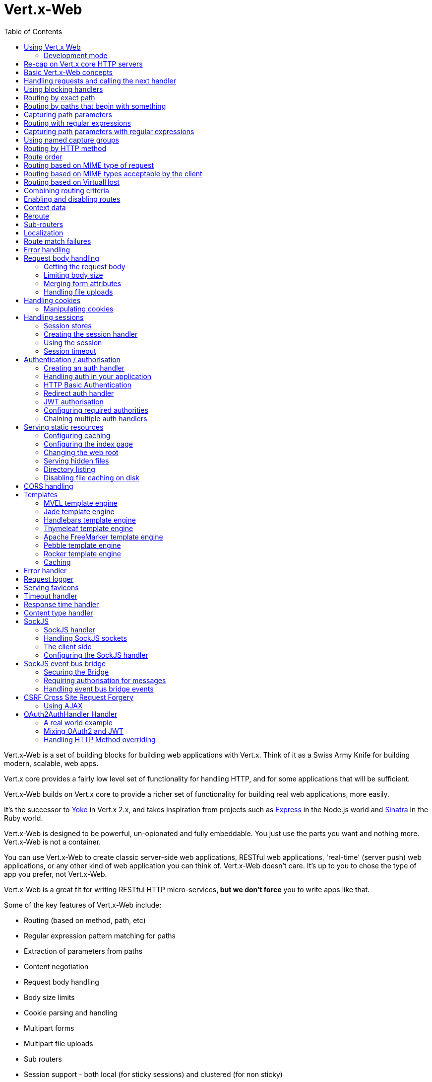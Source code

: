 = Vert.x-Web
:toc: left

Vert.x-Web is a set of building blocks for building web applications with Vert.x. Think of it as a Swiss Army Knife for building
modern, scalable, web apps.

Vert.x core provides a fairly low level set of functionality for handling HTTP, and for some applications
that will be sufficient.

Vert.x-Web builds on Vert.x core to provide a richer set of functionality for building real web applications, more
easily.

It's the successor to http://pmlopes.github.io/yoke/[Yoke] in Vert.x 2.x, and takes inspiration from projects such
as http://expressjs.com/[Express] in the Node.js world and http://www.sinatrarb.com/[Sinatra] in the Ruby world.

Vert.x-Web is designed to be powerful, un-opionated and fully embeddable. You just use the parts you want and nothing more.
Vert.x-Web is not a container.

You can use Vert.x-Web to create classic server-side web applications, RESTful web applications, 'real-time' (server push)
web applications, or any other kind of web application you can think of. Vert.x-Web doesn't care. It's up to you to chose
the type of app you prefer, not Vert.x-Web.

Vert.x-Web is a great fit for writing RESTful HTTP micro-services**, but we don't force** you to write apps like that.

Some of the key features of Vert.x-Web include:

* Routing (based on method, path, etc)
* Regular expression pattern matching for paths
* Extraction of parameters from paths
* Content negotiation
* Request body handling
* Body size limits
* Cookie parsing and handling
* Multipart forms
* Multipart file uploads
* Sub routers
* Session support - both local (for sticky sessions) and clustered (for non sticky)
* CORS (Cross Origin Resource Sharing) support
* Error page handler
* Basic Authentication
* Redirect based authentication
* Authorisation handlers
* JWT based authorization
* User/role/permission authorisation
* Favicon handling
* Template support for server side rendering, including support for the following template engines out of the box:
** Handlebars
** Jade,
** MVEL
** Thymeleaf
** Apache FreeMarker
** Pebble
** Rocker
* Response time handler
* Static file serving, including caching logic and directory listing.
* Request timeout support
* SockJS support
* Event-bus bridge
* CSRF Cross Site Request Forgery
* VirtualHost

Most features in Vert.x-Web are implemented as handlers so you can always write your own. We envisage many more being written
over time.

We'll discuss all these features in this manual.

== Using Vert.x Web

To use vert.x web, add the following dependency to the _dependencies_ section of your build descriptor:

* Maven (in your `pom.xml`):

[source,xml,subs="+attributes"]
----
<dependency>
  <groupId>io.vertx</groupId>
  <artifactId>vertx-web</artifactId>
  <version>${maven.version}</version>
</dependency>
----

* Gradle (in your `build.gradle` file):

[source,groovy,subs="+attributes"]
----
dependencies {
  compile 'io.vertx:vertx-web:${maven.version}'
}
----

=== Development mode

Vert.x Web by default operates in production mode.
You can switch the development mode by assigning the `dev` value to either:

* the `VERTXWEB_ENVIRONMENT` environment variable, or
* the `vertxweb.environment` system property

In development mode:

* template engine caches are disabled
* the `ErrorHandler` does not display exception details
* the `StaticHandler` does not handle cache headers
* the GraphiQL development tool is disabled

== Re-cap on Vert.x core HTTP servers

Vert.x-Web uses and exposes the API from Vert.x core, so it's well worth getting familiar with the basic concepts of writing
HTTP servers using Vert.x core, if you're not already.

The Vert.x core HTTP documentation goes into a lot of detail on this.

Here's a hello world web server written using Vert.x core. At this point there is no Vert.x-Web involved:

[source,java]
----
{@link examples.WebExamples#example1}
----

We create an HTTP server instance, and we set a request handler on it. The request handler will be called whenever
a request arrives on the server.

When that happens we are just going to set the content type to `text/plain`, and write `Hello World!` and end the
response.

We then tell the server to listen at port `8080` (default host is `localhost`).

You can run this, and point your browser at `http://localhost:8080` to verify that it works as expected.

== Basic Vert.x-Web concepts

Here's the 10000 foot view:

A {@link io.vertx.ext.web.Router} is one of the core concepts of Vert.x-Web. It's an object which maintains zero or more
{@link io.vertx.ext.web.Route Routes} .

A router takes an HTTP request and finds the first matching route for that request, and passes the request to that route.

The route can have a _handler_ associated with it, which then receives the request. You then _do something_ with the
request, and then, either end it or pass it to the next matching handler.

Here's a simple router example:

[source,$lang]
----
{@link examples.WebExamples#example2}
----

It basically does the same thing as the Vert.x Core HTTP server hello world example from the previous section,
but this time using Vert.x-Web.

We create an HTTP server as before, then we create a router. Once we've done that we create a simple route with
no matching criteria so it will match _all_ requests that arrive on the server.

We then specify a handler for that route. That handler will be called for all requests that arrive on the server.

The object that gets passed into the handler is a {@link io.vertx.ext.web.RoutingContext} - this contains
the standard Vert.x {@link io.vertx.core.http.HttpServerRequest} and {@link io.vertx.core.http.HttpServerResponse}
but also various other useful stuff that makes working with Vert.x-Web simpler.

For every request that is routed there is a unique routing context instance, and the same instance is passed to
all handlers for that request.

Once we've set up the handler, we set the request handler of the HTTP server to pass all incoming requests
to {@link io.vertx.ext.web.Router#handle}.

So, that's the basics. Now we'll look at things in more detail:

== Handling requests and calling the next handler

When Vert.x-Web decides to route a request to a matching route, it calls the handler of the route passing in an instance
of {@link io.vertx.ext.web.RoutingContext}. A route can have different handlers, that you can append using
{@link io.vertx.ext.web.Route#handler}

If you don't end the response in your handler, you should call {@link io.vertx.ext.web.RoutingContext#next} so another
matching route can handle the request (if any).

You don't have to call {@link io.vertx.ext.web.RoutingContext#next} before the handler has finished executing.
You can do this some time later, if you want:

[source,$lang]
----
{@link examples.WebExamples#example20}
----

In the above example `route1` is written to the response, then 5 seconds later `route2` is written to the response,
then 5 seconds later `route3` is written to the response and the response is ended.

Note, all this happens without any thread blocking.

== Using blocking handlers

Sometimes, you might have to do something in a handler that might block the event loop for some time, e.g. call
a legacy blocking API or do some intensive calculation.

You can't do that in a normal handler, so we provide the ability to set blocking handlers on a route.

A blocking handler looks just like a normal handler but it's called by Vert.x using a thread from the worker pool
not using an event loop.

You set a blocking handler on a route with {@link io.vertx.ext.web.Route#blockingHandler(io.vertx.core.Handler)}.
Here's an example:

[source,$lang]
----
{@link examples.WebExamples#example20_1}
----

By default, any blocking handlers executed on the same context (e.g. the same verticle instance) are _ordered_ - this
means the next one won't be executed until the previous one has completed. If you don't care about orderering and
don't mind your blocking handlers executing in parallel you can set the blocking handler specifying `ordered` as
false using {@link io.vertx.ext.web.Route#blockingHandler(io.vertx.core.Handler, boolean)}.

Note, if you need to process multipart form data from a blocking handler, you MUST use a non-blocking handler
      FIRST in order to call `setExpectMultipart(true)`. Here is an example:

[source,$lang]
----
{@link examples.WebExamples#example20_2}
----

== Routing by exact path

A route can be set-up to match the path from the request URI. In this case it will match any request which has a path
that's the same as the specified path.

In the following example the handler will be called for a request `/some/path/`. We also ignore trailing slashes
so it will be called for paths `/some/path` and `/some/path//` too:

[source,$lang]
----
{@link examples.WebExamples#example3}
----

== Routing by paths that begin with something

Often you want to route all requests that begin with a certain path. You could use a regex to do this, but a simply
way is to use an asterisk `*` at the end of the path when declaring the route path.

In the following example the handler will be called for any request with a URI path that starts with
`/some/path/`.

For example `/some/path/foo.html` and `/some/path/otherdir/blah.css` would both match.

[source,$lang]
----
{@link examples.WebExamples#example3_1}
----

With any path it can also be specified when creating the route:

[source,$lang]
----
{@link examples.WebExamples#example4}
----

== Capturing path parameters

It's possible to match paths using placeholders for parameters which are then available in the request
{@link io.vertx.core.http.HttpServerRequest#params}.

Here's an example

[source,$lang]
----
{@link examples.WebExamples#example4_1}
----

The placeholders consist of `:` followed by the parameter name. Parameter names consist of any alphabetic character,
numeric character or underscore.

In the above example, if a POST request is made to path: `/catalogue/products/tools/drill123/` then the route will match
and `productType` will receive the value `tools` and productID will receive the value `drill123`.

== Routing with regular expressions

Regular expressions can also be used to match URI paths in routes.

[source,$lang]
----
{@link examples.WebExamples#example5}
----

Alternatively the regex can be specified when creating the route:

[source,$lang]
----
{@link examples.WebExamples#example6}
----

== Capturing path parameters with regular expressions

You can also capture path parameters when using regular expressions, here's an example:

[source,$lang]
----
{@link examples.WebExamples#example6_1}
----

In the above example, if a request is made to path: `/tools/drill123/` then the route will match
and `productType` will receive the value `tools` and productID will receive the value `drill123`.

Captures are denoted in regular expressions with capture groups (i.e. surrounding the capture with round brackets)

== Using named capture groups

Using int index param names might be troublesome in some cases.
It's possible to use named capture groups in the regex path.

[source,$lang]
----
{@link examples.WebExamples#example6_2}
----

In the example above, named capture groups are mapped to path parameters of the same name as the group.

Additionally, you can still access group parameters as you would with normal groups (i.e. `params0, params1...`)

== Routing by HTTP method

By default a route will match all HTTP methods.

If you want a route to only match for a specific HTTP method you can use {@link io.vertx.ext.web.Route#method}

[source,$lang]
----
{@link examples.WebExamples#example7}
----

Or you can specify this with a path when creating the route:

[source,$lang]
----
{@link examples.WebExamples#example8}
----

If you want to route for a specific HTTP method you can also use the methods such as {@link io.vertx.ext.web.Router#get},
{@link io.vertx.ext.web.Router#post} and {@link io.vertx.ext.web.Router#put} named after the HTTP
method name. For example:

[source,$lang]
----
{@link examples.WebExamples#example8_1}
----

If you want to specify a route will match for more than HTTP method you can call {@link io.vertx.ext.web.Route#method}
multiple times:

[source,$lang]
----
{@link examples.WebExamples#example9}
----

== Route order

By default routes are matched in the order they are added to the router.

When a request arrives the router will step through each route and check if it matches, if it matches then
the handler for that route will be called.

If the handler subsequently calls {@link io.vertx.ext.web.RoutingContext#next} the handler for the next
matching route (if any) will be called. And so on.

Here's an example to illustrate this:

[source,$lang]
----
{@link examples.WebExamples#example10}
----

In the above example the response will contain:

----
route1
route2
route3
----

As the routes have been called in that order for any request that starts with `/some/path`.

If you want to override the default ordering for routes, you can do so using {@link io.vertx.ext.web.Route#order},
specifying an integer value.

Routes are assigned an order at creation time corresponding to the order in which they were added to the router, with
the first route numbered `0`, the second route numbered `1`, and so on.

By specifying an order for the route you can override the default ordering. Order can also be negative, e.g. if you
want to ensure a route is evaluated before route number `0`.

Let's change the ordering of route2 so it runs before route1:

[source,$lang]
----
{@link examples.WebExamples#example11}
----

then the response will now contain:

----
route2
route1
route3
----

If two matching routes have the same value of order, then they will be called in the order they were added.

You can also specify that a route is handled last, with {@link io.vertx.ext.web.Route#last}

Note: Route order can be specified only before you configure an handler!

== Routing based on MIME type of request

You can specify that a route will match against matching request MIME types using {@link io.vertx.ext.web.Route#consumes}.

In this case, the request will contain a `content-type` header specifying the MIME type of the request body.
This will be matched against the value specified in {@link io.vertx.ext.web.Route#consumes}.

Basically, `consumes` is describing which MIME types the handler can _consume_.

Matching can be done on exact MIME type matches:

[source,$lang]
----
{@link examples.WebExamples#example12}
----

Multiple exact matches can also be specified:

[source,$lang]
----
{@link examples.WebExamples#example13}
----

Matching on wildcards for the sub-type is supported:

[source,$lang]
----
{@link examples.WebExamples#example14}
----

And you can also match on the top level type

[source,$lang]
----
{@link examples.WebExamples#example15}
----

If you don't specify a `/` in the consumers, it will assume you meant the sub-type.

== Routing based on MIME types acceptable by the client

The HTTP `accept` header is used to signify which MIME types of the response are acceptable to the client.

An `accept` header can have multiple MIME types separated by '`,`'.

MIME types can also have a `q` value appended to them* which signifies a weighting to apply if more than one
response MIME type is available matching the accept header. The q value is a number between 0 and 1.0.
If omitted it defaults to 1.0.

For example, the following `accept` header signifies the client will accept a MIME type of only `text/plain`:

 Accept: text/plain

With the following the client will accept `text/plain` or `text/html` with no preference.

 Accept: text/plain, text/html

With the following the client will accept `text/plain` or `text/html` but prefers `text/html` as it has a higher
`q` value (the default value is q=1.0)

 Accept: text/plain; q=0.9, text/html

If the server can provide both text/plain and text/html it should provide the text/html in this case.

By using {@link io.vertx.ext.web.Route#produces} you define which MIME type(s) the route produces, e.g. the
following handler produces a response with MIME type `application/json`.

[source,java]
----
{@link examples.WebExamples#example16}
----

In this case the route will match with any request with an `accept` header that matches `application/json`.

Here are some examples of `accept` headers that will match:

 Accept: application/json
 Accept: application/*
 Accept: application/json, text/html
 Accept: application/json;q=0.7, text/html;q=0.8, text/plain

You can also mark your route as producing more than one MIME type. If this is the case, then you use
{@link io.vertx.ext.web.RoutingContext#getAcceptableContentType} to find out the actual MIME type that
was accepted.

[source,$lang]
----
{@link examples.WebExamples#example17}
----

In the above example, if you sent a request with the following `accept` header:

 Accept: application/json; q=0.7, text/html

Then the route would match and `acceptableContentType` would contain `text/html` as both are
acceptable but that has a higher `q` value.

== Routing based on VirtualHost

You can configure that a `Route` will match against the request hostname.

Request are checked against the `Host` header to a match and patterns allow the usage of `*` wildcards, as for
example `*.vertx.io` or fully domain names as `www.vertx.io`.

[source,$lang]
----
{@link examples.WebExamples#example56}
----

== Combining routing criteria

You can combine all the above routing criteria in many different ways, for example:

[source,$lang]
----
{@link examples.WebExamples#example18}
----

== Enabling and disabling routes

You can disable a route with {@link io.vertx.ext.web.Route#disable}. A disabled route will be ignored when matching.

You can re-enable a disabled route with {@link io.vertx.ext.web.Route#enable}

== Context data

You can use the context data in the {@link io.vertx.ext.web.RoutingContext} to maintain any data that you
want to share between handlers for the lifetime of the request.

Here's an example where one handler sets some data in the context data and a subsequent handler retrieves it:

You can use the {@link io.vertx.ext.web.RoutingContext#put} to put any object, and
{@link io.vertx.ext.web.RoutingContext#get} to retrieve any object from the context data.

A request sent to path `/some/path/other` will match both routes.

[source,$lang]
----
{@link examples.WebExamples#example21}
----

[language, java]
Alternatively you can access the entire context data map with {@link io.vertx.ext.web.RoutingContext#data}.

== Reroute

Until now all routing mechanism allow you to handle your requests in a sequential way, however there might be times
where you will want to go back. Since the context does not expose any information about the previous or next handler,
mostly because this information is dynamic there is a way to restart the whole routing from the start of the current
Router.

[source,$lang]
----
{@link examples.WebExamples#example55}
----

So from the code you can see that if a request arrives at `/some/path` if first add a value to the context, then
moves to the next handler that re routes the request to `/some/path/B` which terminates the request.

You can reroute based on a new path or based on a new path and method. Note however that rerouting based on method
might introduce security issues since for example a usually safe GET request can become a DELETE.

Reroute is also allowed on the failure handler, however due to the nature of re router when called the current status
code and failure reason are reset. In order the rerouted handler should generate the correct status code if needed,
for example:

[source,$lang]
----
{@link examples.WebExamples#example55b}
----

It should be clear that reroute works on `paths`, so if you need to preserve and or add state across reroutes, one
should use the `RoutingContext` object. For example you want to reroute to a new path with a extra parameter:

[source,$lang]
----
{@link examples.WebExamples#example55c}
----

Even though the wrong reroute path will warn you that the query string is ignored, the reroute will happen since the
implementation will strip any query string or html fragment from the path.


== Sub-routers

Sometimes if you have a lot of handlers it can make sense to split them up into multiple routers. This is also useful
if you want to reuse a set of handlers in a different application, rooted at a different path root.

To do this you can mount a router at a _mount point_ in another router. The router that is mounted is called a
_sub-router_. Sub routers can mount other sub routers so you can have several levels of sub-routers if you like.

Let's look at a simple example of a sub-router mounted with another router.

This sub-router will maintain the set of handlers that corresponds to a simple fictional REST API. We will mount that on another
router. The full implementation of the REST API is not shown.

Here's the sub-router:

[source,$lang]
----
{@link examples.WebExamples#example22}
----

If this router was used as a top level router, then GET/PUT/DELETE requests to urls like `/products/product1234`
would invoke the  API.

However, let's say we already have a web-site as described by another router:

[source,$lang]
----
{@link examples.WebExamples#example23}
----

We can now mount the sub router on the main router, against a mount point, in this case `/productsAPI`

[source,$lang]
----
{@link examples.WebExamples#example24}
----

This means the REST API is now accessible via paths like: `/productsAPI/products/product1234`

== Localization

Vert.x Web parses the `Accept-Language` header and provides some helper methods to identify which is the preferred
locale for a client or the sorted list of preferred locales by quality.

[source,$lang]
----
{@link examples.WebExamples#example57}
----

The main method {@link io.vertx.ext.web.RoutingContext#acceptableLocales} will return the ordered list of locales the
user understands, if you're only interested in the user prefered locale then the helper:
{@link io.vertx.ext.web.RoutingContext#preferredLocale} will return the 1st element of the list or `null` if no
locale was provided by the user.

== Route match failures

If no routes match for any particular request, Vert.x-Web will signal an error depending on match failure:

* 404 If no route matches the path
* 405 If a route matches the path but don't match the HTTP Method
* 406 If a route matches the path and the method but It can't provide a response with a content type matching `Accept` header
* 415 If a route matches the path and the method but It can't accept the `Content-type`
* 400 If a route matches the path and the method but It can't accept an empty body

You can manually manage those failures using {@link io.vertx.ext.web.Router#errorHandler}

== Error handling

As well as setting handlers to handle requests you can also set handlers to handle failures in routing.

Failure handlers are used with the exact same route matching criteria that you use with normal handlers.

For example you can provide a failure handler that will only handle failures on certain paths, or for certain HTTP methods.

This allows you to set different failure handlers for different parts of your application.

Here's an example failure handler that will only be called for failure that occur when routing to GET requests
to paths that start with `/somepath/`:

[source,$lang]
----
{@link examples.WebExamples#example25}
----

Failure routing will occur if a handler throws an exception, or if a handler calls
{@link io.vertx.ext.web.RoutingContext#fail} specifying an HTTP status code to deliberately signal a failure.

If an exception is caught from a handler this will result in a failure with status code `500` being signalled.

When handling the failure, the failure handler is passed the routing context which also allows the failure or failure code
to be retrieved so the failure handler can use that to generate a failure response.

[source,$lang]
----
{@link examples.WebExamples#example26}
----

For the eventuality that an error occurs when running the error handler related usage of not allowed characters in
status message header, then the original status message will be changed to the default message from the error code.
This is a tradeoff to keep the semantics of the HTTP protocol working instead of abruptly creash and close the socket
without properly completing the protocol.

== Request body handling

The {@link io.vertx.ext.web.handler.BodyHandler} allows you to retrieve request bodies, limit body sizes and handle
file uploads.

You should make sure a body handler is on a matching route for any requests that require this functionality.

The usage of this handler requires that it is installed as soon as possible in the router since it needs
to install handlers to consume the HTTP request body and this must be done before executing any async call.

[source,$lang]
----
{@link examples.WebExamples#example27}
----

=== Getting the request body

If you know the request body is JSON, then you can use {@link io.vertx.ext.web.RoutingContext#getBodyAsJson},
if you know it's a string you can use {@link io.vertx.ext.web.RoutingContext#getBodyAsString}, or to
retrieve it as a buffer use {@link io.vertx.ext.web.RoutingContext#getBody()}.

=== Limiting body size

To limit the size of a request body, create the body handler then use {@link io.vertx.ext.web.handler.BodyHandler#setBodyLimit(long)}
to specifying the maximum body size, in bytes. This is useful to avoid running out of memory with very large bodies.

If an attempt to send a body greater than the maximum size is made, an HTTP status code of 413 - `Request Entity Too Large`,
will be sent.

There is no body limit by default.

=== Merging form attributes

By default, the body handler will merge any form attributes into the request parameters. If you don't want this behaviour
you can use disable it with {@link io.vertx.ext.web.handler.BodyHandler#setMergeFormAttributes(boolean)}.

=== Handling file uploads

Body handler is also used to handle multi-part file uploads.

If a body handler is on a matching route for the request, any file uploads will be automatically streamed to the
uploads directory, which is `file-uploads` by default.

Each file will be given an automatically generated file name, and the file uploads will be available on the routing
context with {@link io.vertx.ext.web.RoutingContext#fileUploads()}.

Here's an example:

[source,$lang]
----
{@link examples.WebExamples#example28}
----

Each file upload is described by a {@link io.vertx.ext.web.FileUpload} instance, which allows various properties
such as the name, file-name and size to be accessed.

== Handling cookies

Vert.x-Web has cookies support using the {@link io.vertx.ext.web.handler.CookieHandler}.

You should make sure a cookie handler is on a matching route for any requests that require this functionality.

[source,$lang]
----
{@link examples.WebExamples#example29}
----

=== Manipulating cookies

You use {@link io.vertx.ext.web.RoutingContext#getCookie(String)} to retrieve
a cookie by name, or use {@link io.vertx.ext.web.RoutingContext#cookies()} to retrieve the entire set.

To remove a cookie, use {@link io.vertx.ext.web.RoutingContext#removeCookie(String)}.

To add a cookie use {@link io.vertx.ext.web.RoutingContext#addCookie(Cookie)}.

The set of cookies will be written back in the response automatically when the response headers are written so the
browser can store them.

Cookies are described by instances of {@link io.vertx.ext.web.Cookie}. This allows you to retrieve the name,
value, domain, path and other normal cookie properties.

Here's an example of querying and adding cookies:

[source,$lang]
----
{@link examples.WebExamples#example30}
----

== Handling sessions

Vert.x-Web provides out of the box support for sessions.

Sessions last between HTTP requests for the length of a browser session and give you a place where you can add
session-scope information, such as a shopping basket.

Vert.x-Web uses session cookies to identify a session. The session cookie is temporary and will be deleted by your browser
when it's closed.

We don't put the actual data of your session in the session cookie - the cookie simply uses an identifier to look-up
the actual session on the server. The identifier is a random UUID generated using a secure random, so it should
be effectively unguessable.

Cookies are passed across the wire in HTTP requests and responses so it's always wise to make sure you are using
HTTPS when sessions are being used. Vert.x will warn you if you attempt to use sessions over straight HTTP.

To enable sessions in your application you must have a {@link io.vertx.ext.web.handler.SessionHandler}
on a matching route before your application logic.

The session handler handles the creation of session cookies and the lookup of the session so you don't have to do
that yourself.

=== Session stores

To create a session handler you need to have a session store instance. The session store is the object that
holds the actual sessions for your application.

The session store is responsible for holding a secure pseudo random number generator in order to guarantee secure session
ids. This PRNG is independent of the store which means that given a session id from store A one cannot derive the
session id of store B since they have different seeds and states.

By default this PRNG uses a mixed mode, blocking for seeding, non blocking for generating. The PRNG will also reseed
every 5 minutes with 64bits of new entropy. However this can all be configured using the system properties:

* io.vertx.ext.auth.prng.algorithm e.g.: SHA1PRNG
* io.vertx.ext.auth.prng.seed.interval e.g.: 1000 (every second)
* io.vertx.ext.auth.prng.seed.bits e.g.: 128

Most users should not need to configure these values unless if you notice that the performance of your application is
being affected by the PRNG algorithm.

Vert.x-Web comes with two session store implementations out of the box, and you can also write your own if you prefer.

The implementations are expected to follow the `ServiceLoader` conventions and all stores that are available at runtime
from the classpath will be exposed. When more than 1 implementations are available the first one that can be
instantiated and configured with success becomes the default. If none is available, then the default depends on the mode
Vert.x was created. If cluster mode is available the the clustered session store is the default otherwise the local
storage is the default.

==== Local session store

With this store, sessions are stored locally in memory and only available in this instance.

This store is appropriate if you have just a single Vert.x instance of you are using sticky sessions in your application
and have configured your load balancer to always route HTTP requests to the same Vert.x instance.

If you can't ensure your requests will all terminate on the same server then don't use this store as your
requests might end up on a server which doesn't know about your session.

Local session stores are implemented by using a shared local map, and have a reaper which clears out expired sessions.

The reaper interval can be configured with a json message with the key: `reaperInterval`.

Here are some examples of creating a local {@link io.vertx.ext.web.sstore.SessionStore}

[source,$lang]
----
{@link examples.WebExamples#example31}
----

==== Clustered session store

With this store, sessions are stored in a distributed map which is accessible across the Vert.x cluster.

This store is appropriate if you're _not_ using sticky sessions, i.e. your load balancer is distributing different
requests from the same browser to different servers.

Your session is accessible from any node in the cluster using this store.

To you use a clustered session store you should make sure your Vert.x instance is clustered.

Here are some examples of creating a clustered {@link io.vertx.ext.web.sstore.SessionStore}

[source,$lang]
----
{@link examples.WebExamples#example32}
----

=== Creating the session handler

Once you've created a session store you can create a session handler, and add it to a route. You should make sure
your session handler is routed to before your application handlers.

You'll also need to include a {@link io.vertx.ext.web.handler.CookieHandler} as the session handler uses cookies to
lookup the session. The cookie handler should be before the session handler when routing.

Here's an example:

[source,$lang]
----
{@link examples.WebExamples#example33}
----

The session handler will ensure that your session is automatically looked up (or created if no session exists)
from the session store and set on the routing context before it gets to your application handlers.

=== Using the session

In your handlers you can access the session instance with {@link io.vertx.ext.web.RoutingContext#session()}.

You put data into the session with {@link io.vertx.ext.web.Session#put(String, Object)},
you get data from the session with {@link io.vertx.ext.web.Session#get(String)}, and you remove
data from the session with {@link io.vertx.ext.web.Session#remove(String)}.

The keys for items in the session are always strings. The values can be any type for a local session store, and for
a clustered session store they can be any basic type, or {@link io.vertx.core.buffer.Buffer}, {@link io.vertx.core.json.JsonObject},
{@link io.vertx.core.json.JsonArray} or a serializable object, as the values have to serialized across the cluster.

Here's an example of manipulating session data:

[source,$lang]
----
{@link examples.WebExamples#example34}
----

Sessions are automatically written back to the store after after responses are complete.

You can manually destroy a session using {@link io.vertx.ext.web.Session#destroy()}. This will remove the session
from the context and the session store. Note that if there is no session a new one will be automatically created
for the next request from the browser that's routed through the session handler.

=== Session timeout

Sessions will be automatically timed out if they are not accessed for a time greater than the timeout period. When
a session is timed out, it is removed from the store.

Sessions are automatically marked as accessed when a request arrives and the session is looked up and and when the
response is complete and the session is stored back in the store.

You can also use {@link io.vertx.ext.web.Session#setAccessed()} to manually mark a session as accessed.

The session timeout can be configured when creating the session handler. Default timeout is 30 minutes.

== Authentication / authorisation

Vert.x comes with some out-of-the-box handlers for handling both authentication and authorisation.

=== Creating an auth handler

To create an auth handler you need an instance of {@link io.vertx.ext.auth.AuthProvider}. Auth provider is
used for authentication and authorisation of users. Vert.x provides several auth provider instances out of the box
in the vertx-auth project. For full information on auth providers and how to use and configure them
please consult the auth documentation.

Here's a simple example of creating a basic auth handler given an auth provider.

[source,$lang]
----
{@link examples.WebExamples#example37}
----

=== Handling auth in your application

Let's say you want all requests to paths that start with `/private/` to be subject to auth. To do that you make sure
your auth handler is before your application handlers on those paths:

[source,$lang]
----
{@link examples.WebExamples#example38}
----

If the auth handler has successfully authenticated and authorised the user it will inject a {@link io.vertx.ext.auth.User}
object into the {@link io.vertx.ext.web.RoutingContext} so it's available in your handlers with:
{@link io.vertx.ext.web.RoutingContext#user()}.

If you want your User object to be stored in the session so it's available between requests so you don't have to
authenticate on each request, then you should make sure you have a session handler and a user session handler on matching
routes before the auth handler.

Once you have your user object you can also programmatically use the methods on it to authorise the user.

If you want to cause the user to be logged out you can call {@link io.vertx.ext.web.RoutingContext#clearUser()}
on the routing context.

=== HTTP Basic Authentication

http://en.wikipedia.org/wiki/Basic_access_authentication[HTTP Basic Authentication] is a simple means of authentication
that can be appropriate for simple applications.

With basic auth, credentials are sent unencrypted across the wire in HTTP headers so it's essential that you serve
your application using HTTPS not HTTP.

With basic auth, if a user requests a resource that requires authorisation, the basic auth handler will send back
a `401` response with the header `WWW-Authenticate` set. This prompts the browser to show a log-in dialogue and
prompt the user to enter their username and password.

The request is made to the resource again, this time with the `Authorization` header set, containing the username
and password encoded in Base64.

When the basic auth handler receives this information, it calls the configured {@link io.vertx.ext.auth.AuthProvider}
with the username and password to authenticate the user. If the authentication is successful the handler attempts
to authorise the user. If that is successful then the routing of the request is allowed to continue to the application
handlers, otherwise a `403` response is returned to signify that access is denied.

The auth handler can be set-up with a set of authorities that are required for access to the resources to
be granted.

=== Redirect auth handler

With redirect auth handling the user is redirected to towards a login page in the case they are trying to access
a protected resource and they are not logged in.

The user then fills in the login form and submits it. This is handled by the server which authenticates
the user and, if authenticated redirects the user back to the original resource.

To use redirect auth you configure an instance of {@link io.vertx.ext.web.handler.RedirectAuthHandler} instead of a
basic auth handler.

You will also need to setup handlers to serve your actual login page, and a handler to handle the actual login itself.
To handle the login we provide a prebuilt handler {@link io.vertx.ext.web.handler.FormLoginHandler} for the purpose.

Here's an example of a simple app, using a redirect auth handler on the default redirect url `/loginpage`.

[source,$lang]
----
{@link examples.WebExamples#example39}
----

=== JWT authorisation

With JWT authorisation resources can be protected by means of permissions and users without enough rights are denied
access. You need to add the `io.vertx:vertx-auth-jwt:${maven.version}` dependency to use `JWTAuthProvider`

To use this handler there are 2 steps involved:

* Setup an handler to issue tokens (or rely on a 3rd party)
* Setup the handler to filter the requests

Please note that these 2 handlers should be only available on HTTPS, not doing so allows sniffing the tokens in
transit which leads to session hijacking attacks.

Here's an example on how to issue tokens:

[source,$lang]
----
{@link examples.WebExamples#example50}
----

Now that your client has a token all it is required is that forall* consequent request the HTTP header
`Authorization` is filled with: `Bearer <token>` e.g.:

[source,$lang]
----
{@link examples.WebExamples#example51}
----

JWT allows you to add any information you like to the token itself. By doing this there is no state in the server
which allows you to scale your applications without need for clustered session data. In order to add data to the
token, during the creation of the token just add data to the JsonObject parameter:

[source,$lang]
----
{@link examples.WebExamples#example52}
----

And the same when consuming:

[source,$lang]
----
{@link examples.WebExamples#example53}
----

=== Configuring required authorities

With any auth handler you can also configure required authorities to access the resource.

By default, if no authorities are configured then it is sufficient to be logged in to access the resource, otherwise
the user must be both logged in (authenticated) and have the required authorities.

Here's an example of configuring an app so that different authorities are required for different parts of the
app. Note that the meaning of the authorities is determined by the underlying auth provider that you use. E.g. some
may support a role/permission based model but others might use another model.

[source,$lang]
----
{@link examples.WebExamples#example40}
----

=== Chaining multiple auth handlers

There are times when you want to support multiple authN/authZ mechanisms in a single application. For this you can
use the {@link io.vertx.ext.web.handler.ChainAuthHandler}. The chain auth handler will attempt to perform
authentication on a chain of handlers. The chain works both for AuthN and AuthZ, so if the authentication is valid
at a given handler of the chain, then that same handler will be used to perform authorization (if requested).

It is important to know that some handlers require specific providers, for example:

* The {@link io.vertx.ext.web.handler.JWTAuthHandler} requires {@link io.vertx.ext.auth.jwt.JWTAuth}.
* The {@link io.vertx.ext.web.handler.DigestAuthHandler} requires {@link io.vertx.ext.auth.htdigest.HtdigestAuth}.
* The {@link io.vertx.ext.web.handler.OAuth2AuthHandler} requires {@link io.vertx.ext.auth.oauth2.OAuth2Auth}.

So it is not expected that the providers will be shared across all handlers. There are cases where one can share the
provider across handlers, for example:

* The {@link io.vertx.ext.web.handler.BasicAuthHandler} can take any provider.
* The {@link io.vertx.ext.web.handler.RedirectAuthHandler} can take any provider.

So say that you want to create an application that accepts both `HTTP Basic Authentication` and `Form Redirect`. You
would start configuring your chain as:

[source,$lang]
----
{@link examples.WebExamples#example63}
----

So when a user makes a request without a `Authorization` header, this means that the chain will fail to authenticate
with the basic auth handler and will attempt to authenticate with the redirect handler. Since the redirect handler
always redirects you will be sent to the login form that you configured in that handler.

Like the normal routing in vertx-web, auth chaning is a sequence, so if you would prefer to fallback to your browser
asking for the user credentials using HTTP Basic authentication instead of the redirect all you need to to is reverse
the order of appending to the chain.

Now assume that you make a request where you provide the header `Authorization` with the value `Basic [token]`. In
this case the basic auth handler will attempt to authenticate and if it is sucessful the chain will stop and
vertx-web will continue to process your handlers. If the token is not valid, for example bad username/password, then
the chain will continue to the following entry. In this specific case the redirect auth handler.

== Serving static resources

Vert.x-Web comes with an out of the box handler for serving static web resources so you can write static web servers
very easily.

To serve static resources such as `.html`, `.css`, `.js` or any other static resource, you use an instance of
{@link io.vertx.ext.web.handler.StaticHandler}.

Any requests to paths handled by the static handler will result in files being served from a directory on the file system
or from the classpath. The default static file directory is `webroot` but this can be configured.

In the following example all requests to paths starting with `/static/` will get served from the directory `webroot`:

[source,$lang]
----
{@link examples.WebExamples#example41}
----

For example, if there was a request with path `/static/css/mystyles.css` the static serve will look for a file in the
directory `webroot/css/mystyle.css`.

It will also look for a file on the classpath called `webroot/css/mystyle.css`. This means you can package up all your
static resources into a jar file (or fatjar) and distribute them like that.

When Vert.x finds a resource on the classpath for the first time it extracts it and caches it in a temporary directory
on disk so it doesn't have to do this each time.

The handler will handle range aware requests. When a client makes a request to a static resource, the handler will
notify that it can handle range aware request by stating the unit on the `Accept-Ranges` header. Further requests
that contain the `Range` header with the correct unit and start and end indexes will then receive partial responses
with the correct `Content-Range` header.

=== Configuring caching

By default the static handler will set cache headers to enable browsers to effectively cache files.

Vert.x-Web sets the headers `cache-control`,`last-modified`, and `date`.

`cache-control` is set to `max-age=86400` by default. This corresponds to one day. This can be configured with
{@link io.vertx.ext.web.handler.StaticHandler#setMaxAgeSeconds(long)} if required.

If a browser sends a GET or a HEAD request with an `if-modified-since` header and the resource has not been modified
since that date, a `304` status is returned which tells the browser to use its locally cached resource.

If handling of cache headers is not required, it can be disabled with {@link io.vertx.ext.web.handler.StaticHandler#setCachingEnabled(boolean)}.

When cache handling is enabled Vert.x-Web will cache the last modified date of resources in memory, this avoids a disk hit
to check the actual last modified date every time.

Entries in the cache have an expiry time, and after that time, the file on disk will be checked again and the cache
entry updated.

If you know that your files never change on disk, then the cache entry will effectively never expire. This is the
default.

If you know that your files might change on disk when the server is running then you can set files read only to false with
{@link io.vertx.ext.web.handler.StaticHandler#setFilesReadOnly(boolean)}.

To enable the maximum number of entries that can be cached in memory at any one time you can use
{@link io.vertx.ext.web.handler.StaticHandler#setMaxCacheSize(int)}.

To configure the expiry time of cache entries you can use {@link io.vertx.ext.web.handler.StaticHandler#setCacheEntryTimeout(long)}.

=== Configuring the index page

Any requests to the root path `/` will cause the index page to be served. By default the index page is `index.html`.
This can be configured with {@link io.vertx.ext.web.handler.StaticHandler#setIndexPage(String)}.

=== Changing the web root

By default static resources will be served from the directory `webroot`. To configure this use
{@link io.vertx.ext.web.handler.StaticHandler#setWebRoot(String)}.

=== Serving hidden files

By default the serve will serve hidden files (files starting with `.`).

If you do not want hidden files to be served you can configure it with {@link io.vertx.ext.web.handler.StaticHandler#setIncludeHidden(boolean)}.

=== Directory listing

The server can also perform directory listing. By default directory listing is disabled. To enabled it use
{@link io.vertx.ext.web.handler.StaticHandler#setDirectoryListing(boolean)}.

When directory listing is enabled the content returned depends on the content type in the `accept` header.

For `text/html` directory listing, the template used to render the directory listing page can be configured with
{@link io.vertx.ext.web.handler.StaticHandler#setDirectoryTemplate(String)}.

=== Disabling file caching on disk

By default, Vert.x will cache files that are served from the classpath into a file on disk in a sub-directory of a
directory called `.vertx` in the current working directory. This is mainly useful when deploying services as
fatjars in production where serving a file from the classpath every time can be slow.

In development this can cause a problem, as if you update your static content while the server is running, the
cached file will be served not the updated file.

To disable file caching you can provide your vert.x options the property `fileResolverCachingEnabled` to `false`. For
backwards compatibility it will also default that value to the system property `vertx.disableFileCaching`. E.g. you
could set up a run configuration in your IDE to set this when running your main class.


== CORS handling

http://en.wikipedia.org/wiki/Cross-origin_resource_sharing[Cross Origin Resource Sharing] is a safe mechanism for
allowing resources to be requested from one domain and served from another.

Vert.x-Web includes a handler {@link io.vertx.ext.web.handler.CorsHandler} that handles the CORS protocol for you.

Here's an example:

[source,$lang]
----
{@link examples.WebExamples#example41_0_1}
----

////
TODO more CORS docs
////

== Templates

Vert.x-Web includes dynamic page generation capabilities by including out of the box support for several popular template
engines. You can also easily add your own.

Template engines are described by {@link io.vertx.ext.web.common.template.TemplateEngine}. In order to render a template
{@link io.vertx.ext.web.common.template.TemplateEngine#render} is used.

The simplest way to use templates is not to call the template engine directly but to use the
{@link io.vertx.ext.web.handler.TemplateHandler}.
This handler calls the template engine for you based on the path in the HTTP request.

By default the template handler will look for templates in a directory called `templates`. This can be configured.

The handler will return the results of rendering with a content type of `text/html` by default. This can also be configured.

When you create the template handler you pass in an instance of the template engine you want. Template engines are
not embedded in vertx-web so, you need to configure your project to access them. Configuration is provided for
each template engine.

Here are some examples:

////
These examples are not using the traditional "transcoding" as they use an API providing in another project.
////

[language, java]
----
[source, java]
\----
TemplateEngine engine = HandlebarsTemplateEngine.create();
TemplateHandler handler = TemplateHandler.create(engine);

// This will route all GET requests starting with /dynamic/ to the template handler
// E.g. /dynamic/graph.hbs will look for a template in /templates/graph.hbs
router.get("/dynamic/*").handler(handler);

// Route all GET requests for resource ending in .hbs to the template handler
router.getWithRegex(".+\\.hbs").handler(handler);
\----
----

[language, groovy]
----
[source, groovy]
\----
import io.vertx.groovy.ext.web.templ.HandlebarsTemplateEngine
import io.vertx.groovy.ext.web.handler.TemplateHandler

def engine = HandlebarsTemplateEngine.create()
def handler = TemplateHandler.create(engine)

// This will route all GET requests starting with /dynamic/ to the template handler
// E.g. /dynamic/graph.hbs will look for a template in /templates/graph.hbs
router.get("/dynamic/*").handler(handler)

// Route all GET requests for resource ending in .hbs to the template handler
router.getWithRegex(".+\\.hbs").handler(handler)
\----
----

[language, ruby]
----
[source, ruby]
\----
require 'vertx-web/handlebars_template_engine'
require 'vertx-web/template_handler'

engine = VertxWeb::HandlebarsTemplateEngine.create()
handler = VertxWeb::TemplateHandler.create(engine)

# This will route all GET requests starting with /dynamic/ to the template handler
# E.g. /dynamic/graph.hbs will look for a template in /templates/graph.hbs
router.get("/dynamic/*").handler(&handler.method(:handle))

# Route all GET requests for resource ending in .hbs to the template handler
router.get_with_regex(".+\\.hbs").handler(&handler.method(:handle))
\----
----

[language, js]
----
[source, javascript]
\----
var HandlebarsTemplateEngine = require("vertx-web-js/handlebars_template_engine");
var TemplateHandler = require("vertx-web-js/template_handler");

var engine = HandlebarsTemplateEngine.create();
var handler = TemplateHandler.create(engine);

// This will route all GET requests starting with /dynamic/ to the template handler
// E.g. /dynamic/graph.hbs will look for a template in /templates/graph.hbs
router.get("/dynamic/*").handler(handler.handle);

// Route all GET requests for resource ending in .hbs to the template handler
router.getWithRegex(".+\\.hbs").handler(handler.handle);
\----
----

=== MVEL template engine

To use MVEL, you need to add the following _dependency_ to your project:
`${maven.groupId}:vertx-web-templ-mvel:${maven.version}`. Create an instance of the MVEL template engine using:
`io.vertx.ext.web.templ.mvel.MVELTemplateEngine#create(io.vertx.core.Vertx)`

When using the MVEL template engine, it will by default look for
templates with the `.templ` extension if no extension is specified in the file name.

The routing context {@link io.vertx.ext.web.RoutingContext} is available
in the MVEL template as the `context` variable, this means you can render the template based on anything in the context
including the request, response, session or context data.

Here are some examples:

----
The request path is @{context.request().path()}

The variable 'foo' from the session is @{context.session().get('foo')}

The value 'bar' from the context data is @{context.get('bar')}
----

Please consult the http://mvel.codehaus.org/MVEL+2.0+Templating+Guide[MVEL templates documentation] for how to write
MVEL templates.

=== Jade template engine

To use the Jade template engine, you need to add the following _dependency_ to your project:
`${maven.groupId}:vertx-web-templ-jade:${maven.version}`. Create an instance of the Jade template engine using:
`io.vertx.ext.web.templ.jade.JadeTemplateEngine#create(io.vertx.core.Vertx)`.

When using the Jade template engine, it will by default look for
templates with the `.jade` extension if no extension is specified in the file name.

The routing context {@link io.vertx.ext.web.RoutingContext} is available
in the Jade template as the `context` variable, this means you can render the template based on anything in the context
including the request, response, session or context data.

Here are some examples:

----
!!! 5
html
  head
    title= context.get('foo') + context.request().path()
  body
----

Please consult the https://github.com/neuland/jade4j[Jade4j documentation] for how to write
Jade templates.

=== Handlebars template engine

To use Handlebars, you need to add the following _dependency_ to your project:
`${maven.groupId}:vertx-web-templ-handlebars:${maven.version}`. Create an instance of the Handlebars template engine
using: `io.vertx.ext.web.templ.handlebars.HandlebarsTemplateEngine#create(io.vertx.core.Vertx)`.

When using the Handlebars template engine, it will by default look for
templates with the `.hbs` extension if no extension is specified in the file name.

Handlebars templates are not able to call arbitrary methods in objects so we can't just pass the routing context
into the template and let the template introspect it like we can with other template engines.

Instead, the context {@link io.vertx.ext.web.RoutingContext#data()} is available in the template.

If you want to have access to other data like the request path, request params or session data you should
add it the context data in a handler before the template handler. For example:

[source,$lang]
----
{@link examples.WebExamples#example41_2}
----

Please consult the https://github.com/jknack/handlebars.java[Handlebars Java port documentation] for how to write
handlebars templates.

=== Thymeleaf template engine

To use Thymeleaf, you need to add the following _dependency_ to your project:
`${maven.groupId}:vertx-web-templ-thymeleaf:${maven.version}`. Create an instance of the Thymeleaf template engine
using: `io.vertx.ext.web.templ.thymeleaf.ThymeleafTemplateEngine#create(io.vertx.core.Vertx)`.

When using the Thymeleaf template engine, it will by default look for
templates with the `.html` extension if no extension is specified in the file name.

The routing context {@link io.vertx.ext.web.RoutingContext} is available
in the Thymeleaf template as the `context` variable, this means you can render the template based on anything in the context
including the request, response, session or context data.

Here are some examples:

----
[snip]
<p th:text="${context.get('foo')}"></p>
<p th:text="${context.get('bar')}"></p>
<p th:text="${context.normalisedPath()}"></p>
<p th:text="${context.request().params().get('param1')}"></p>
<p th:text="${context.request().params().get('param2')}"></p>
[snip]
----

Please consult the http://www.thymeleaf.org/[Thymeleaf documentation] for how to write
Thymeleaf templates.

=== Apache FreeMarker template engine

To use Apache FreeMarker, you need to add the following _dependency_ to your project:
`${maven.groupId}:vertx-web-templ-freemarker:${maven.version}`. Create an instance of the Apache FreeMarker template engine
using: `io.vertx.ext.web.templ.Engine#create()`.

When using the Apache FreeMarker template engine, it will by default look for
templates with the `.ftl` extension if no extension is specified in the file name.

The routing context {@link io.vertx.ext.web.RoutingContext} is available
in the Apache FreeMarker template as the `context` variable, this means you can render the template based on anything in the context
including the request, response, session or context data.

Here are some examples:

----
[snip]
<p th:text="${context.foo}"></p>
<p th:text="${context.bar}"></p>
<p th:text="${context.normalisedPath()}"></p>
<p th:text="${context.request().params().param1}"></p>
<p th:text="${context.request().params().param2}"></p>
[snip]
----

Please consult the http://www.freemarker.org/[Apache FreeMarker documentation] for how to write
Apache FreeMarker templates.

=== Pebble template engine

To use Pebble, you need to add the following _dependency_ to your project:
`io.vertx:vertx-web-templ-pebble:${maven.version}`. Create an instance of the Pebble template engine
using: `io.vertx.ext.web.templ.pebble.PebbleTemplateEngine#create(vertx)`.

When using the Pebble template engine, it will by default look for
templates with the `.peb` extension if no extension is specified in the file name.

The routing context `link:../../apidocs/io/vertx/ext/web/RoutingContext.html[RoutingContext]` is available
in the Pebble template as the `context` variable, this means you can render the template based on anything in the context
including the request, response, session or context data.

Here are some examples:

----
[snip]
<p th:text="{{context.foo}}"></p>
<p th:text="{{context.bar}}"></p>
<p th:text="{{context.normalisedPath()}}"></p>
<p th:text="{{context.request().params().param1}}"></p>
<p th:text="{{context.request().params().param2}}"></p>
[snip]
----

Please consult the http://www.mitchellbosecke.com/pebble/home/[Pebble documentation] for how to write
Pebble templates.

=== Rocker template engine

To use Rocker, then add `io.vertx:vertx-web-templ-rocker:${maven.version}` as a dependency to your project.
You can then create a Rocker template engine instance with `io.vertx.ext.web.templ.rocker#create()`.

The values of the JSON context object passed to the `render` method are then exposed as template parameters.
Given:

----
[snip]
final JsonObject context = new JsonObject()
  .put("foo", "badger")
  .put("bar", "fox")
  .put("context", new JsonObject().put("path", "/foo/bar"));

engine.render(context, "somedir/TestRockerTemplate2", render -> {
  // (...)
});
[snip]
----

then the template can be as the following `somedir/TestRockerTemplate2.rocker.html` resource file:

----
@import io.vertx.core.json.JsonObject
@args (JsonObject context, String foo, String bar)
Hello @foo and @bar
Request path is @context.getString("path")
----

=== Caching

Many of the engines support caching of the compiled templates. The cache is stored inside a vert.x shared data local map
which allows the engines to share the same cache across several verticles in a efficient and safe way.

==== Disabling caching

During development you might want to disable template caching so that the template gets reevaluated on each request.
In order to do this you need to set the system property: `vertxweb.environment` or environment variable
`VERTXWEB_ENVIRONMENT` to `dev` or `development`. By default caching is always enabled.

== Error handler

You can render your own errors using a template handler or otherwise but Vert.x-Web also includes an out of the boxy
"pretty" error handler that can render error pages for you.

The handler is {@link io.vertx.ext.web.handler.ErrorHandler}. To use the error handler just set it as a
failure handler for any paths that you want covered.

== Request logger

Vert.x-Web includes a handler {@link io.vertx.ext.web.handler.LoggerHandler} that you can use to log HTTP requests.
You should mount this handler before any handler that could fail the `RoutingContext`

By default requests are logged to the Vert.x logger which can be configured to use JUL logging, log4j or SLF4J.

See {@link io.vertx.ext.web.handler.LoggerFormat}.

== Serving favicons

Vert.x-Web includes the handler {@link io.vertx.ext.web.handler.FaviconHandler} especially for serving favicons.

Favicons can be specified using a path to the filesystem, or by default Vert.x-Web will look for a file on the classpath
with the name `favicon.ico`. This means you bundle the favicon in the jar of your application.

== Timeout handler

Vert.x-Web includes a timeout handler that you can use to timeout requests if they take too long to process.

This is configured using an instance of {@link io.vertx.ext.web.handler.TimeoutHandler}.

If a request times out before the response is written a `503` response will be returned to the client.

Here's an example of using a timeout handler which will timeout all requests to paths starting with `/foo` after 5
seconds:

[source,$lang]
----
{@link examples.WebExamples#example42}
----

== Response time handler

This handler sets the header `x-response-time` response header containing the time from when the request was received
to when the response headers were written, in ms., e.g.:

 x-response-time: 1456ms

== Content type handler

The `ResponseContentTypeHandler` can set the `Content-Type` header automatically.
Suppose we are building a RESTful web application. We need to set the content type in all our handlers:

[source,$lang]
----
{@link examples.WebExamples#manualContentType(io.vertx.ext.web.Router)}
----

If the API surface becomes pretty large, setting the content type can become cumbersome.
To avoid this situation, add the `ResponseContentTypeHandler` to the corresponding routes:

[source,$lang]
----
{@link examples.WebExamples#contentTypeHandler(io.vertx.ext.web.Router)}
----

The handler gets the approriate content type from {@link io.vertx.ext.web.RoutingContext#getAcceptableContentType()}.
As a consequence, you can easily share the same handler to produce data of different types:

[source,$lang]
----
{@link examples.WebExamples#mostAcceptableContentTypeHandler(io.vertx.ext.web.Router)}
----

== SockJS

SockJS is a client side JavaScript library and protocol which provides a simple WebSocket-like interface allowing you
to make connections to SockJS servers irrespective of whether the actual browser or network will allow real WebSockets.

It does this by supporting various different transports between browser and server, and choosing one at run-time
according to browser and network capabilities.

All this is transparent to you - you are simply presented with the WebSocket-like interface which _just works_.

Please see the https://github.com/sockjs/sockjs-client[SockJS website] for more information on SockJS.

=== SockJS handler

Vert.x provides an out of the box handler called {@link io.vertx.ext.web.handler.sockjs.SockJSHandler} for
using SockJS in your Vert.x-Web applications.

You should create one handler per SockJS application using {@link io.vertx.ext.web.handler.sockjs.SockJSHandler#create}.
You can also specify configuration options when creating the instance. The configuration options are described with
an instance of {@link io.vertx.ext.web.handler.sockjs.SockJSHandlerOptions}.

[source,$lang]
----
{@link examples.WebExamples#example43}
----

=== Handling SockJS sockets

On the server-side you set a handler on the SockJS handler, and
this will be called every time a SockJS connection is made from a client:

The object passed into the handler is a {@link io.vertx.ext.web.handler.sockjs.SockJSSocket}. This has a familiar
socket-like interface which you can read and write to similarly to a {@link io.vertx.core.net.NetSocket} or
a {@link io.vertx.core.http.WebSocket}. It also implements {@link io.vertx.core.streams.ReadStream} and
{@link io.vertx.core.streams.WriteStream} so you can pump it to and from other read and write streams.

Here's an example of a simple SockJS handler that simply echoes back any back any data that it reads:

[source,$lang]
----
{@link examples.WebExamples#example44}
----

=== The client side

In client side JavaScript you use the SockJS client side library to make connections.

You can find that http://cdn.jsdelivr.net/sockjs/0.3.4/sockjs.min.js[here].

Full details for using the SockJS JavaScript client are on the https://github.com/sockjs/sockjs-client[SockJS website],
but in summary you use it something like this:

----
var sock = new SockJS('http://mydomain.com/myapp');

sock.onopen = function() {
  console.log('open');
};

sock.onmessage = function(e) {
  console.log('message', e.data);
};

sock.onevent = function(event, message) {
  console.log('event: %o, message:%o', event, message);
  return true; // in order to signal that the message has been processed
};

sock.onunhandled = function(json) {
  console.log('this message has no address:', json);
};

sock.onclose = function() {
  console.log('close');
};

sock.send('test');

sock.close();
----

=== Configuring the SockJS handler

The handler can be configured with various options using {@link io.vertx.ext.web.handler.sockjs.SockJSHandlerOptions}.

`insertJSESSIONID`:: Insert a JSESSIONID cookie so load-balancers ensure requests for a specific SockJS session
are always routed to the correct server. Default is `true`.
`sessionTimeout`:: The server sends a `close` event when a client receiving connection have not been seen for a while.
This delay is configured by this setting. By default the `close` event will be emitted when a receiving
connection wasn't seen for 5 seconds.
`heartbeatInterval`:: In order to keep proxies and load balancers from closing long running http
requests we need to pretend that the connection is active and send a heartbeat packet once in a while.
This setting controls how often this is done. By default a heartbeat packet is sent every 25 seconds.
`maxBytesStreaming`:: Most streaming transports save responses on the client side and don't free memory used
by delivered messages. Such transports need to be garbage-collected once in a while. `max_bytes_streaming` sets a
minimum number of bytes that can be send over a single http streaming request before it will be closed. After that
client needs to open new request. Setting this value to one effectively disables streaming and will make streaming
transports to behave like polling transports. The default value is 128K.
`libraryURL`:: Transports which don't support cross-domain communication natively ('eventsource' to name one)
use an iframe trick. A simple page is served from the SockJS server (using its foreign domain) and is placed in an
invisible iframe. Code run from this iframe doesn't need to worry about cross-domain issues, as it's being run from
domain local to the SockJS server. This iframe also does need to load SockJS javascript client library, and this option
lets you specify its url (if you're unsure, point it to the latest minified SockJS client release, this is the default).
The default value is `http://cdn.jsdelivr.net/sockjs/0.3.4/sockjs.min.js`
`disabledTransports`:: This is a list of transports that you want to disable. Possible values are
WEBSOCKET, EVENT_SOURCE, HTML_FILE, JSON_P, XHR.

== SockJS event bus bridge

Vert.x-Web comes with a built-in SockJS socket handler called the event bus bridge which effectively extends the server-side
Vert.x event bus into client side JavaScript.

This creates a distributed event bus which not only spans multiple Vert.x instances on the server side, but includes
client side JavaScript running in browsers.

We can therefore create a huge distributed bus encompassing many browsers and servers. The browsers don't have to
be connected to the same server as long as the servers are connected.

This is done by providing a simple client side JavaScript library called `vertx-eventbus.js` which provides an API
very similar to the server-side Vert.x event-bus API, which allows you to send and publish messages to the event bus
and register handlers to receive messages.

This JavaScript library uses the JavaScript SockJS client to tunnel the event bus traffic over SockJS connections
terminating at at a {@link io.vertx.ext.web.handler.sockjs.SockJSHandler} on the server-side.

A special SockJS socket handler is then installed on the {@link io.vertx.ext.web.handler.sockjs.SockJSHandler} which
handles the SockJS data and bridges it to and from the server side event bus.

To activate the bridge you simply call
{@link io.vertx.ext.web.handler.sockjs.SockJSHandler#bridge(io.vertx.ext.web.handler.sockjs.BridgeOptions)} on the
SockJS handler.

[source,$lang]
----
{@link examples.WebExamples#example45}
----

In client side JavaScript you use the 'vertx-eventbus.js` library to create connections to the event bus and to send
and receive messages:

[source,html]
----
<script src="http://cdn.jsdelivr.net/sockjs/0.3.4/sockjs.min.js"></script>
<script src='vertx-eventbus.js'></script>

<script>

var eb = new EventBus('http://localhost:8080/eventbus');

eb.onopen = function() {

  // set a handler to receive a message
  eb.registerHandler('some-address', function(error, message) {
    console.log('received a message: ' + JSON.stringify(message));
  });

  // send a message
  eb.send('some-address', {name: 'tim', age: 587});

}

</script>
----

The first thing the example does is to create a instance of the event bus

[source,javascript]
----
var eb = new EventBus('http://localhost:8080/eventbus');
----

The parameter to the constructor is the URI where to connect to the event bus. Since we create our bridge with
the prefix `eventbus` we will connect there.

You can't actually do anything with the connection until it is opened. When it is open the `onopen` handler will be called.

The bridge supports automatic reconnection, with configurable delay and backoff options.

[source,javascript]
----
var eb = new EventBus('http://localhost:8080/eventbus');
eb.enableReconnect(true);
eb.onopen = function() {}; // Set up handlers here, will be called on initial connection and all reconnections
eb.onreconnect = function() {}; // Optional, will only be called on reconnections

// Alternatively, pass in an options object
var options = {
    vertxbus_reconnect_attempts_max: Infinity, // Max reconnect attempts
    vertxbus_reconnect_delay_min: 1000, // Initial delay (in ms) before first reconnect attempt
    vertxbus_reconnect_delay_max: 5000, // Max delay (in ms) between reconnect attempts
    vertxbus_reconnect_exponent: 2, // Exponential backoff factor
    vertxbus_randomization_factor: 0.5 // Randomization factor between 0 and 1
};

var eb2 = new EventBus('http://localhost:8080/eventbus', options);
eb2.enableReconnect(true);
// Set up handlers...
----

You can retrieve the client library using a dependency manager:

* Maven (in your `pom.xml`):

[source,xml,subs="+attributes"]
----
<dependency>
  <groupId>${maven.groupId}</groupId>
  <artifactId>${maven.artifactId}</artifactId>
  <version>${maven.version}</version>
  <classifier>client</classifier>
  <type>js</type>
</dependency>
----

* Gradle (in your `build.gradle` file):

[source,groovy,subs="+attributes"]
----
compile '${maven.groupId}:${maven.artifactId}:${maven.version}:client'
----

The library is also available on:

* https://www.npmjs.com/package/vertx3-eventbus-client[NPM]
* https://github.com/vert-x3/vertx-bus-bower[Bower]
* https://cdnjs.com/libraries/vertx[cdnjs]

Notice that the API has changed between the 3.0.0 and 3.1.0 version. Please check the changelog. The previous client
is still compatible and can still be used, but the new client offers more feature and is closer to the vert.x
event bus API.

=== Securing the Bridge

If you started a bridge like in the above example without securing it, and attempted to send messages through
it you'd find that the messages mysteriously disappeared. What happened to them?

For most applications you probably don't want client side JavaScript being able to send just any message to any
handlers on the server side or to all other browsers.

For example, you may have a service on the event bus which allows data to be accessed or deleted. We don't want
badly behaved or malicious clients being able to delete all the data in your database!

Also, we don't necessarily want any client to be able to listen in on any event bus address.

To deal with this, a SockJS bridge will by default refuse to let through any messages. It's up to you to tell the
bridge what messages are ok for it to pass through. (There is an exception for reply messages which are always allowed through).

In other words the bridge acts like a kind of firewall which has a default _deny-all_ policy.

Configuring the bridge to tell it what messages it should pass through is easy.

You can specify which _matches_ you want to allow for inbound and outbound traffic using the
{@link io.vertx.ext.web.handler.sockjs.BridgeOptions} that you pass in when calling bridge.

Each match is a {@link io.vertx.ext.web.handler.sockjs.PermittedOptions} object:

{@link io.vertx.ext.web.handler.sockjs.PermittedOptions#setAddress}:: This represents the exact address the message is being sent to. If you want to allow messages based on
an exact address you use this field.
{@link io.vertx.ext.web.handler.sockjs.PermittedOptions#setAddressRegex}:: This is a regular expression that will be matched against the address. If you want to allow messages
based on a regular expression you use this field. If the `address` field is specified this field will be ignored.
{@link io.vertx.ext.web.handler.sockjs.PermittedOptions#setMatch}:: This allows you to allow messages based on their structure. Any fields in the match must exist in the
message with the same values for them to be allowed. This currently only works with JSON messages.

If a message is _in-bound_ (i.e. being sent from client side JavaScript to the server) when it is received Vert.x-Web
will look through any inbound permitted matches. If any match, it will be allowed through.

If a message is _out-bound_ (i.e. being sent from the server to client side JavaScript) before it is sent to the client
Vert.x-Web will look through any outbound permitted matches. If any match, it will be allowed through.

The actual matching works as follows:

If an `address` field has been specified then the `address` must match _exactly_ with the address of the message
for it to be considered matched.

If an `address` field has not been specified and an `addressRegex` field has been specified then the regular expression
in `address_re` must match with the address of the message for it to be considered matched.

If a `match` field has been specified, then also the structure of the message must match. Structuring matching works
by looking at all the fields and values in the match object and checking they all exist in the actual message body.

Here's an example:

[source,$lang]
----
{@link examples.WebExamples#example46}
----

=== Requiring authorisation for messages

The event bus bridge can also be configured to use the Vert.x-Web authorisation functionality to require
authorisation for messages, either in-bound or out-bound on the bridge.

To do this, you can add extra fields to the match described in the previous section that determine what authority is
required for the match.

To declare that a specific authority for the logged-in user is required in order to access allow the messages you use the
{@link io.vertx.ext.web.handler.sockjs.PermittedOptions#setRequiredAuthority(String)} field.

Here's an example:

[source,$lang]
----
{@link examples.WebExamples#example47}
----

For the user to be authorised they must be first logged in and secondly have the required authority.

To handle the login and actually auth you can configure the normal Vert.x auth handlers. For example:

[source,$lang]
----
{@link examples.WebExamples#example48}
----

=== Handling event bus bridge events

If you want to be notified when an event occurs on the bridge you can provide a handler when calling
{@link io.vertx.ext.web.handler.sockjs.SockJSHandler#bridge(io.vertx.ext.web.handler.sockjs.BridgeOptions, io.vertx.core.Handler)}.

Whenever an event occurs on the bridge it will be passed to the handler. The event is described by an instance of
{@link io.vertx.ext.web.handler.sockjs.BridgeEvent}.

The event can be one of the following types:

SOCKET_CREATED:: This event will occur when a new SockJS socket is created.
SOCKET_IDLE:: This event will occur when SockJS socket is on idle for longer period of time than initially configured.
SOCKET_PING:: This event will occur when the last ping timestamp is updated for the SockJS socket.
SOCKET_CLOSED:: This event will occur when a SockJS socket is closed.
SEND:: This event will occur when a message is attempted to be sent from the client to the server.
PUBLISH:: This event will occur when a message is attempted to be published from the client to the server.
RECEIVE:: This event will occur when a message is attempted to be delivered from the server to the client.
REGISTER:: This event will occur when a client attempts to register a handler.
UNREGISTER:: This event will occur when a client attempts to unregister a handler.

The event enables you to retrieve the type using {@link io.vertx.ext.web.handler.sockjs.BridgeEvent#type()} and
inspect the raw message of the event using {@link io.vertx.ext.web.handler.sockjs.BridgeEvent#getRawMessage()}.

The raw message is a JSON object with the following structure:

----
{
  "type": "send"|"publish"|"receive"|"register"|"unregister",
  "address": the event bus address being sent/published/registered/unregistered
  "body": the body of the message
}
----

The event is also an instance of {@link io.vertx.core.Future}. When you are finished handling the event you can
complete the future with `true` to enable further processing.

If you don't want the event to be processed you can complete the future with `false`. This is a useful feature that
enables you to do your own filtering on messages passing through the bridge, or perhaps apply some fine grained
authorisation or metrics.

Here's an example where we reject all messages flowing through the bridge if they contain the word "Armadillos".

[source,$lang]
----
{@link examples.WebExamples#example49}
----

Here's an example how to configure and handle SOCKET_IDLE bridge event type.
Notice `setPingTimeout(5000)` which says that if ping message doesn't arrive from client within 5 seconds
then the SOCKET_IDLE bridge event would be triggered.

[source,$lang]
----
{@link examples.WebExamples#handleSocketIdle}
----

In client side JavaScript you use the 'vertx-eventbus.js` library to create connections to the event bus and to send and receive messages:

[source,html]
----
<script src="http://cdn.jsdelivr.net/sockjs/0.3.4/sockjs.min.js"></script>
<script src='vertx-eventbus.js'></script>

<script>

var eb = new EventBus('http://localhost:8080/eventbus', {"vertxbus_ping_interval": 300000}); // sends ping every 5 minutes.

eb.onopen = function() {

 // set a handler to receive a message
 eb.registerHandler('some-address', function(error, message) {
   console.log('received a message: ' + JSON.stringify(message));
 });

 // send a message
 eb.send('some-address', {name: 'tim', age: 587});
}

</script>
----

The first thing the example does is to create a instance of the event bus

[source,javascript]
----
var eb = new EventBus('http://localhost:8080/eventbus', {"vertxbus_ping_interval": 300000});
----

The 2nd parameter to the constructor tells the sockjs library to send ping message every 5 minutes. since the server
was configured to expect ping every 5 seconds -> `SOCKET_IDLE` would be triggered on the server.


You can also amend the raw message, e.g. change the body. For messages that are flowing in from the client you can
also add headers to the message, here's an example:

[source,$lang]
----
{@link examples.WebExamples#example48_1}
----

== CSRF Cross Site Request Forgery

CSRF or sometimes also known as XSRF is a technique by which an unauthorized site can gain your user's private data.
Vert.x-Web includes a handler {@link io.vertx.ext.web.handler.CSRFHandler} that you can use to prevent cross site
request forgery requests.

On each get request under this handler a cookie is added to the response with a unique token. Clients are then
expected to return this token back in a header. Since cookies are sent it is required that the cookie handler is also
present on the router.

When developing non single page applications that rely on the User-Agent to perform the `POST` action, Headers cannot
be specified on HTML Forms. In order to solve this problem the header value will also be checked if and only if no
header was present in the Form attributes under the same name as the header, e.g.:

[source,html]
---
<form action="/submit" method="POST">
<input type="hidden" name="X-XSRF-TOKEN" value="abracadabra">
</form>
---

It is the responsibility of the user to fill in the right value for the form field. Users who prefer to use an HTML
only solution can fill this value by fetching the the token value from the routing context under the key `X-XSRF-TOKEN`
or the header name they have chosen during the instantiation of the `CSRFHandler` object.

[source,$lang]
----
{@link examples.WebExamples#example54}
----

=== Using AJAX

When accessing protected routes via ajax both the csrf token will need to be passed in the request. Typically this is
done using a request header, as adding a request header can typically be done at a central location easily without
payload modification.

The CSRF token is obtained from the server side context under the key `X-XSRF-TOKEN` (unless you specified a different
name). This token needs to be exposed to the client-side, typically by including it in the initial page content. One
possibility is to store it in an HTML <meta> tag, where value can then be retrieved at the time of the request by
JavaScript.

The following can be included in your view (handlebar example below):

[source,html]
----
<meta name="csrf-token" content="${X-XSRF-TOKEN}">
----

The following is an example of using the Fetch API to post to the /process route with the CSRF token from the <meta>
tag on the page:

[source,js]
----
// Read the CSRF token from the <meta> tag
var token = document.querySelector('meta[name="csrf-token"]').getAttribute('content')

// Make a request using the Fetch API
fetch('/process', {
  credentials: 'same-origin', // <-- includes cookies in the request
  headers: {
    'X-XSRF-TOKEN': token // <-- is the csrf token as a header
  },
  method: 'POST',
  body: {
    key: 'value'
  }
})
----

== OAuth2AuthHandler Handler

The `OAuth2AuthHandler` allows quick setup of secure routes using the OAuth2 protocol. This handler simplifies the
authCode flow. An example of using it to protect some resource and authenticate with GitHub can be implemented as:

[source,$lang]
----
{@link examples.WebExamples#example58}
----

The OAuth2AuthHandler will setup a proper callback OAuth2 handler so the user does not need to deal with validation
of the authority server response. It is quite important to know that authority server responses are only valid once,
this means that if a client issues a reload of the callback URL it will be asserted as a invalid request since the
validation will fail.

A rule of thumb is once a valid callback is executed issue a client side redirect to a protected resource. This
redirect should also create a session cookie (or other session mechanism) so the user is not required to authenticate
for every request.

Due to the nature of OAuth2 spec there are slight changes required in order to use other OAuth2 providers but
vertx-auth provides you with many out of the box implementations:


* Azure Active Directory {@link io.vertx.ext.auth.oauth2.providers.AzureADAuth}
* Box.com {@link io.vertx.ext.auth.oauth2.providers.BoxAuth}
* Dropbox {@link io.vertx.ext.auth.oauth2.providers.DropboxAuth}
* Facebook {@link io.vertx.ext.auth.oauth2.providers.FacebookAuth}
* Foursquare {@link io.vertx.ext.auth.oauth2.providers.FoursquareAuth}
* Github {@link io.vertx.ext.auth.oauth2.providers.GithubAuth}
* Google {@link io.vertx.ext.auth.oauth2.providers.GoogleAuth}
* Instagram {@link io.vertx.ext.auth.oauth2.providers.InstagramAuth}
* Keycloak {@link io.vertx.ext.auth.oauth2.providers.KeycloakAuth}
* LinkedIn {@link io.vertx.ext.auth.oauth2.providers.LinkedInAuth}
* Mailchimp {@link io.vertx.ext.auth.oauth2.providers.MailchimpAuth}
* Salesforce {@link io.vertx.ext.auth.oauth2.providers.SalesforceAuth}
* Shopify {@link io.vertx.ext.auth.oauth2.providers.ShopifyAuth}
* Soundcloud {@link io.vertx.ext.auth.oauth2.providers.SoundcloudAuth}
* Stripe {@link io.vertx.ext.auth.oauth2.providers.StripeAuth}
* Twitter {@link io.vertx.ext.auth.oauth2.providers.TwitterAuth}

However if you're using an unlisted provider you can still do it using the base API like this:

[source,$lang]
----
{@link examples.WebExamples#example59}
----

You will need to provide all the details of your provider manually but the end result is the same.

The handler will pin your application the the configured callback url. The usage is simple as providing the handler
a route instance and all setup will be done for you. In a typical use case your provider will ask you what is the
callback url to your application, your then enter a url like: `https://myserver.com/callback`. This is the second
argument to the handler now you just need to set it up. To make it easier to the end user all you need to do is call
the setupCallback method.

This is how you pin your handler to the server `https://myserver.com:8447/callback`. Note that the port number is not
mandatory for the default values, 80 for http, 443 for https.

[source,$lang]
----
{@link examples.WebExamples#example61}
----

In the example the route object is created inline by `Router.route()` however if you want to have full control of the
order the handler is called (for example you want it to be called as soon as possible in the chain) you can always
create the route object before and pass it as a reference to this method.

=== A real world example

Up to now you have learned how to use the Oauth2 Handler however you will notice that for each request you will need
to authenticate. This is because the handler has no state and there was no state management applied in the examples.

Although having no state is recommended for API facing endpoints, for example, using JWT (we will cover those later)
for user facing endpoinst we can keep the authentication result stored in the session. For this to work we would
need an application like the following snippet:

[source,$lang]
----
{@link examples.WebExamples#example62}
----

=== Mixing OAuth2 and JWT

Some providers use JWT tokens as access tokens, this is a feature of https://tools.ietf.org/html/rfc6750[RFC6750]
and can be quite useful when one wants to mix client based authentication and API authorization. For example say that
you have a application that provides some protected HTML documents but you also want it to be available for API's to
consume. In this case an API cannot easily perform the redirect handshake required by OAuth2 but can use a Token
provided before hand.

This is handled automatically by the handler as long as the provider is configured to support JWTs.

In real life this means that your API's can access your protected resources using the header `Authorization` with the
value `Bearer BASE64_ACCESS_TOKEN`.

=== Handling HTTP Method overriding

Many companies and other services impose limitations to the REST HTTP methods they allow to the outside world. Some are lax by allowing any method, most are restricted by allowing only a small-but-decent set and some only allow GET and POST. The reasons for such restritions varies: browser or client limitations or a really strict corporate firewalls. Web services with only GET and POST does not express well the REST ideology. PUT, DELETE, OPTIONS, among others are quite useful to specify what do to to a resource. To deal with it, it was created the X-HTTP-METHOD-OVERRIDE HTTP header as a workaround.

By sending a request with GET/POST and which method the request should truly process inside the X-HTTP-METHOD-OVERRIDE HTTP header, the server should recognize the header and redirect to the appropriate method.

Vert.x allows one to do so, simply by:

[source,$lang]
----
{@link examples.WebExamples#example64}
----

Since it will redirect the request, it is wise to avoid firing request handlers unnecessarily, so it is better to add the MethodOverrideHandler as the first handler.

Also, a word of caution: THIS MIGHT BECOME AN ATTACK VECTOR FOR ILL-INTENTIONED PEOPLE!

To mitigate such a problem, the MethodOverrideHandler comes with a Safe-Downgrade Policy by default. This policy says that the method contained in X-HTTP-METHOD-OVERRIDE can override the original one if:

* the overriding method is idempotent; or
* the overriding method is safe and the method to be overrided is NOT idempotent; or
* the method to be overrided is not safe.

Although we do NOT recommend, Vert.x will not force you to anything. If it is your desire to allow any overriding, then:

[source,$lang]
----
{@link examples.WebExamples#example65}
----
